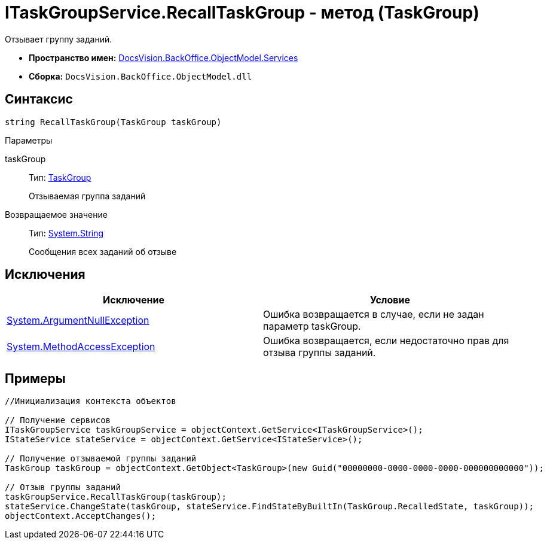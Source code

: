 = ITaskGroupService.RecallTaskGroup - метод (TaskGroup)

Отзывает группу заданий.

* *Пространство имен:* xref:api/DocsVision/BackOffice/ObjectModel/Services/Services_NS.adoc[DocsVision.BackOffice.ObjectModel.Services]
* *Сборка:* `DocsVision.BackOffice.ObjectModel.dll`

== Синтаксис

[source,csharp]
----
string RecallTaskGroup(TaskGroup taskGroup)
----

Параметры

taskGroup::
Тип: xref:api/DocsVision/BackOffice/ObjectModel/TaskGroup_CL.adoc[TaskGroup]
+
Отзываемая группа заданий

Возвращаемое значение::
Тип: http://msdn.microsoft.com/ru-ru/library/system.string.aspx[System.String]
+
Сообщения всех заданий об отзыве

== Исключения

[cols=",",options="header"]
|===
|Исключение |Условие
|http://msdn.microsoft.com/ru-ru/library/system.argumentnullexception.aspx[System.ArgumentNullException] |Ошибка возвращается в случае, если не задан параметр taskGroup.
|https://msdn.microsoft.com/ru-ru/library/system.methodaccessexception.aspx[System.MethodAccessException] |Ошибка возвращается, если недостаточно прав для отзыва группы заданий.
|===

== Примеры

[source,csharp]
----
//Инициализация контекста объектов

// Получение сервисов
ITaskGroupService taskGroupService = objectContext.GetService<ITaskGroupService>();
IStateService stateService = objectContext.GetService<IStateService>();

// Получение отзываемой группы заданий
TaskGroup taskGroup = objectContext.GetObject<TaskGroup>(new Guid("00000000-0000-0000-0000-000000000000"));

// Отзыв группы заданий
taskGroupService.RecallTaskGroup(taskGroup);
stateService.ChangeState(taskGroup, stateService.FindStateByBuiltIn(TaskGroup.RecalledState, taskGroup));
objectContext.AcceptChanges();
----
